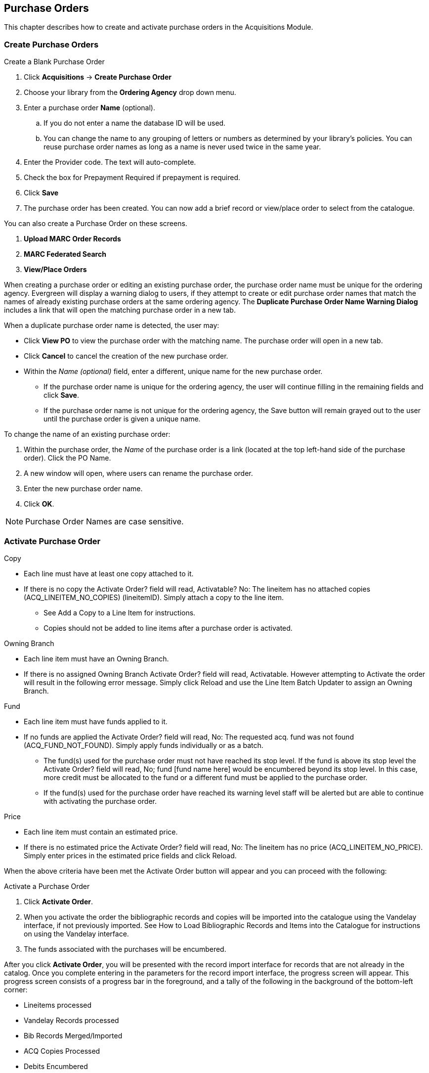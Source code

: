 Purchase Orders
---------------

This chapter describes how to create and activate purchase orders in the Acquisitions Module.
anchor:purchase[purchase order]

Create Purchase Orders
~~~~~~~~~~~~~~~~~~~~~~

.Create a Blank Purchase Order
. Click *Acquisitions* -> *Create Purchase Order*
. Choose your library from the *Ordering Agency* drop down menu.
. Enter a purchase order *Name* (optional).
.. If you do not enter a name the database ID will be used.
.. You can change the name to any grouping of letters or numbers as determined by your library's policies. You can reuse purchase order names as long as a name is never used twice in the same year.
. Enter the Provider code. The text will auto-complete.
. Check the box for Prepayment Required if prepayment is required.
. Click *Save*
. The purchase order has been created. You can now add a brief record or view/place order to select from the catalogue.

You can also create a Purchase Order on these screens.

. *Upload MARC Order Records*
. *MARC Federated Search*
. *View/Place Orders*

When creating a purchase order or editing an existing purchase order, the purchase order name must be unique for the ordering agency.  Evergreen will display a warning dialog to users, if they attempt to create or edit purchase order names that match the names of already existing purchase orders at the same ordering agency. The *Duplicate Purchase Order Name Warning Dialog* includes a link that will open the matching purchase order in a new tab.

.When a duplicate purchase order name is detected, the user may:
* Click *View PO* to view the purchase order with the matching name. The purchase order will open in a new tab.
* Click *Cancel* to cancel the creation of the new purchase order.
* Within the _Name (optional)_ field, enter a different, unique name for the new purchase order.
** If the purchase order name is unique for the ordering agency, the user will continue filling in the remaining fields and click *Save*.
** If the purchase order name is not unique for the ordering agency, the Save button will remain grayed out to the user until the purchase order is given a unique name.

.To change the name of an existing purchase order:
. Within the purchase order, the _Name_ of the purchase order is a link (located at the top left-hand side of the purchase order). Click the PO Name.
. A new window will open, where users can rename the purchase order.
. Enter the new purchase order name.
. Click *OK*.

NOTE: Purchase Order Names are case sensitive.

Activate Purchase Order
~~~~~~~~~~~~~~~~~~~~~~~

.Activation criteria

.Copy
* Each line must have at least one copy attached to it.
* If there is no copy the Activate Order? field will read, Activatable? No: The lineitem has no attached copies (ACQ_LINEITEM_NO_COPIES) (lineitemID). Simply attach a copy to the line item.
** See Add a Copy to a Line Item for instructions.
** Copies should not be added to line items after a purchase order is activated.

.Owning Branch
* Each line item must have an Owning Branch.
* If there is no assigned Owning Branch Activate Order? field will read, Activatable. However attempting to Activate the order will result in the following error message. Simply click Reload and use the Line Item Batch Updater to assign an Owning Branch.

.Fund
* Each line item must have funds applied to it.
* If no funds are applied the Activate Order? field will read, No: The requested acq. fund was not found (ACQ_FUND_NOT_FOUND). Simply apply funds individually or as a batch.
** The fund(s) used for the purchase order must not have reached its stop level. If the fund is above its stop level the Activate Order? field will read, No; fund [fund name here] would be encumbered beyond its stop level. In this case, more credit must be allocated to the fund or a different fund must be applied to the purchase order.
** If the fund(s) used for the purchase order have reached its warning level staff will be alerted but are able to continue with activating the purchase order.

.Price
* Each line item must contain an estimated price.
* If there is no estimated price the Activate Order? field will read, No: The lineitem has no price (ACQ_LINEITEM_NO_PRICE). Simply enter prices in the estimated price fields and click Reload.

When the above criteria have been met the Activate Order button will appear and you can proceed with the following:

.Activate a Purchase Order
. Click *Activate Order*.
. When you activate the order the bibliographic records and copies will be imported into the catalogue using the Vandelay interface, if not previously imported. See How to Load Bibliographic Records and Items into the Catalogue for instructions on using the Vandelay interface.
. The funds associated with the purchases will be encumbered.

After you click *Activate Order*, you will be presented with the record import interface for records that are not already in the catalog. Once you complete entering in the parameters for the record import interface, the progress screen will appear. This progress screen consists of a progress bar in the foreground, and a tally of the following in the background of the bottom-left corner:

* Lineitems processed
* Vandelay Records processed
* Bib Records Merged/Imported
* ACQ Copies Processed
* Debits Encumbered
* Real Copies Processed

Activate Purchase Order without loading items
^^^^^^^^^^^^^^^^^^^^^^^^^^^^^^^^^^^^^^^^^^^^^

This function should only be used in situations where the copies have already been added to the catalogue.

* Cleaning up pre-acquisitions backlog
* Direct purchases that have already been catalogued

.Activate Purchase Order without loading items
. Click *Activate Without Loading Items*.
. The funds associated with the purchases will be encumbered.

NOTE: Once the purchase order has been activated without loading items, it is not possible to load the items in Acquisitions.
